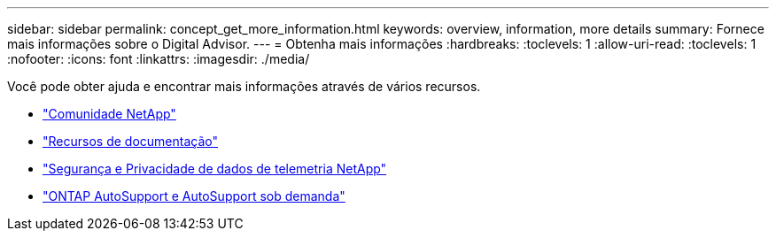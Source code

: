 ---
sidebar: sidebar 
permalink: concept_get_more_information.html 
keywords: overview, information, more details 
summary: Fornece mais informações sobre o Digital Advisor. 
---
= Obtenha mais informações
:hardbreaks:
:toclevels: 1
:allow-uri-read: 
:toclevels: 1
:nofooter: 
:icons: font
:linkattrs: 
:imagesdir: ./media/


[role="lead"]
Você pode obter ajuda e encontrar mais informações através de vários recursos.

* link:https://community.netapp.com/t5/Active-IQ-Digital-Advisor-and-AutoSupport/ct-p/autosupport-and-my-autosupport["Comunidade NetApp"^]
* link:https://www.netapp.com/us/documentation/active-iq.aspx["Recursos de documentação"^]
* link:https://www.netapp.com/pdf.html?item=/media/10439-tr4688pdf.pdf["Segurança e Privacidade de dados de telemetria NetApp"^]
* link:https://www.netapp.com/pdf.html?item=/media/10438-tr-4444pdf.pdf["ONTAP AutoSupport e AutoSupport sob demanda"^]

